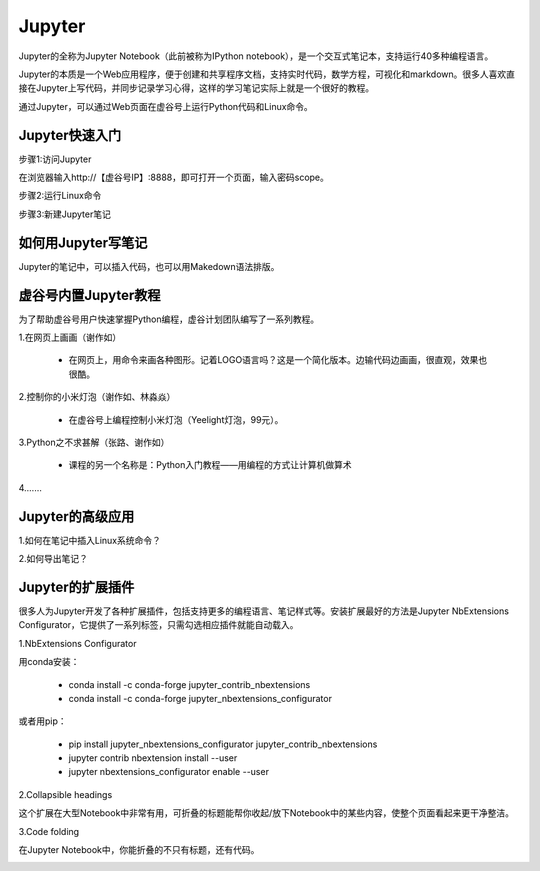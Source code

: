 
Jupyter
===========================

Jupyter的全称为Jupyter Notebook（此前被称为IPython notebook），是一个交互式笔记本，支持运行40多种编程语言。

Jupyter的本质是一个Web应用程序，便于创建和共享程序文档，支持实时代码，数学方程，可视化和markdown。很多人喜欢直接在Jupyter上写代码，并同步记录学习心得，这样的学习笔记实际上就是一个很好的教程。

通过Jupyter，可以通过Web页面在虚谷号上运行Python代码和Linux命令。

------------------------
Jupyter快速入门
------------------------

步骤1:访问Jupyter

在浏览器输入http://【虚谷号IP】:8888，即可打开一个页面，输入密码scope。

.. image:: ../images/02/wifi03.jpg

步骤2:运行Linux命令

.. image:: ../images/02/wifi07.jpg

步骤3:新建Jupyter笔记

.. image:: ../images/02/wifi05.jpg



------------------------------
如何用Jupyter写笔记
------------------------------

Jupyter的笔记中，可以插入代码，也可以用Makedown语法排版。

------------------------------
虚谷号内置Jupyter教程
------------------------------

为了帮助虚谷号用户快速掌握Python编程，虚谷计划团队编写了一系列教程。

1.在网页上画画（谢作如）

	- 在网页上，用命令来画各种图形。记着LOGO语言吗？这是一个简化版本。边输代码边画画，很直观，效果也很酷。

.. image:: ../images/05/5.4-kc-002.png

2.控制你的小米灯泡（谢作如、林淼焱）

	- 在虚谷号上编程控制小米灯泡（Yeelight灯泡，99元）。

3.Python之不求甚解（张路、谢作如）

	- 课程的另一个名称是：Python入门教程——用编程的方式让计算机做算术

.. image:: ../images/05/5.4-kc-001.png

4.……


------------------------
Jupyter的高级应用
------------------------

1.如何在笔记中插入Linux系统命令？


2.如何导出笔记？



------------------------------
Jupyter的扩展插件
------------------------------

很多人为Jupyter开发了各种扩展插件，包括支持更多的编程语言、笔记样式等。安装扩展最好的方法是Jupyter NbExtensions Configurator，它提供了一系列标签，只需勾选相应插件就能自动载入。

1.NbExtensions Configurator

用conda安装：

	- conda install -c conda-forge jupyter_contrib_nbextensions

	- conda install -c conda-forge jupyter_nbextensions_configurator

或者用pip：

	- pip install jupyter_nbextensions_configurator jupyter_contrib_nbextensions

	- jupyter contrib nbextension install --user

	- jupyter nbextensions_configurator enable --user

2.Collapsible headings

这个扩展在大型Notebook中非常有用，可折叠的标题能帮你收起/放下Notebook中的某些内容，使整个页面看起来更干净整洁。

.. image:: ../images/05/5.4-c-h.gif


3.Code folding

在Jupyter Notebook中，你能折叠的不只有标题，还有代码。

.. image:: ../images/05/5.4-c-f.gif



